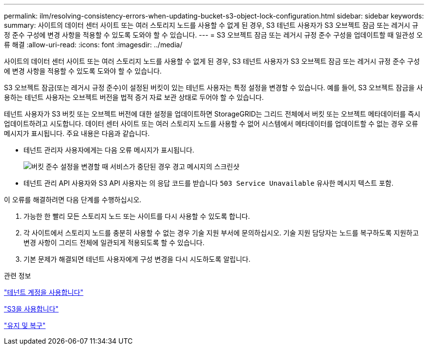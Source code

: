 ---
permalink: ilm/resolving-consistency-errors-when-updating-bucket-s3-object-lock-configuration.html 
sidebar: sidebar 
keywords:  
summary: 사이트의 데이터 센터 사이트 또는 여러 스토리지 노드를 사용할 수 없게 된 경우, S3 테넌트 사용자가 S3 오브젝트 잠금 또는 레거시 규정 준수 구성에 변경 사항을 적용할 수 있도록 도와야 할 수 있습니다. 
---
= S3 오브젝트 잠금 또는 레거시 규정 준수 구성을 업데이트할 때 일관성 오류 해결
:allow-uri-read: 
:icons: font
:imagesdir: ../media/


[role="lead"]
사이트의 데이터 센터 사이트 또는 여러 스토리지 노드를 사용할 수 없게 된 경우, S3 테넌트 사용자가 S3 오브젝트 잠금 또는 레거시 규정 준수 구성에 변경 사항을 적용할 수 있도록 도와야 할 수 있습니다.

S3 오브젝트 잠금(또는 레거시 규정 준수)이 설정된 버킷이 있는 테넌트 사용자는 특정 설정을 변경할 수 있습니다. 예를 들어, S3 오브젝트 잠금을 사용하는 테넌트 사용자는 오브젝트 버전을 법적 증거 자료 보관 상태로 두어야 할 수 있습니다.

테넌트 사용자가 S3 버킷 또는 오브젝트 버전에 대한 설정을 업데이트하면 StorageGRID는 그리드 전체에서 버킷 또는 오브젝트 메타데이터를 즉시 업데이트하려고 시도합니다. 데이터 센터 사이트 또는 여러 스토리지 노드를 사용할 수 없어 시스템에서 메타데이터를 업데이트할 수 없는 경우 오류 메시지가 표시됩니다. 주요 내용은 다음과 같습니다.

* 테넌트 관리자 사용자에게는 다음 오류 메시지가 표시됩니다.
+
image::../media/bucket_configure_compliance_consistency_error.gif[버킷 준수 설정을 변경할 때 서비스가 중단된 경우 경고 메시지의 스크린샷]

* 테넌트 관리 API 사용자와 S3 API 사용자는 의 응답 코드를 받습니다 `503 Service Unavailable` 유사한 메시지 텍스트 포함.


이 오류를 해결하려면 다음 단계를 수행하십시오.

. 가능한 한 빨리 모든 스토리지 노드 또는 사이트를 다시 사용할 수 있도록 합니다.
. 각 사이트에서 스토리지 노드를 충분히 사용할 수 없는 경우 기술 지원 부서에 문의하십시오. 기술 지원 담당자는 노드를 복구하도록 지원하고 변경 사항이 그리드 전체에 일관되게 적용되도록 할 수 있습니다.
. 기본 문제가 해결되면 테넌트 사용자에게 구성 변경을 다시 시도하도록 알립니다.


.관련 정보
link:../tenant/index.html["테넌트 계정을 사용합니다"]

link:../s3/index.html["S3을 사용합니다"]

link:../maintain/index.html["유지 및 복구"]
